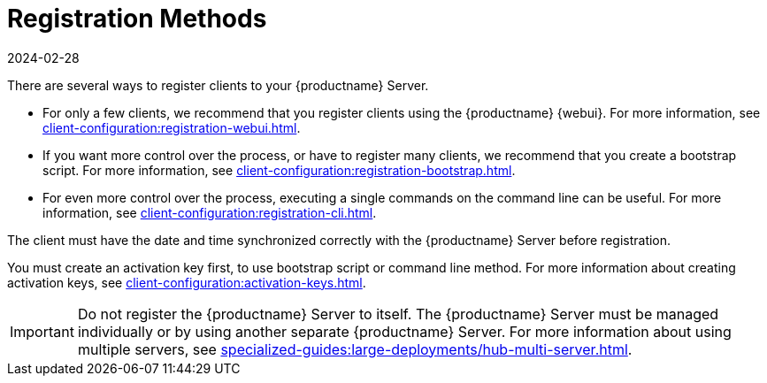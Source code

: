 [[registration-methods]]
= Registration Methods
:description: Learn how to register clients to your Server using various methods, including the Web UI, bootstrap script, and command line interface.
:revdate: 2024-02-28
:page-revdate: {revdate}

There are several ways to register clients to your {productname} Server.

* For only a few clients, we recommend that you register clients using the {productname} {webui}.
    For more information, see xref:client-configuration:registration-webui.adoc[].
* If you want more control over the process, or have to register many clients, we recommend that you create a bootstrap script.
    For more information, see xref:client-configuration:registration-bootstrap.adoc[].
* For even more control over the process, executing a single commands on the command line can be useful.
    For more information, see xref:client-configuration:registration-cli.adoc[].

The client must have the date and time synchronized correctly with the {productname} Server before registration.

You must create an activation key first, to use bootstrap script or command line method.
For more information about creating activation keys, see xref:client-configuration:activation-keys.adoc[].


[IMPORTANT]
====
Do not register the {productname} Server to itself.
The {productname} Server must be managed individually or by using another separate {productname} Server.
For more information about using multiple servers, see xref:specialized-guides:large-deployments/hub-multi-server.adoc[].
====